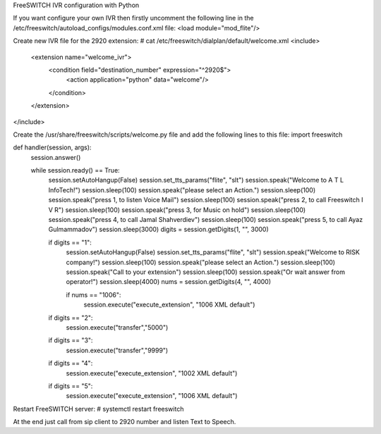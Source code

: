 FreeSWITCH IVR configuration with Python

If you want configure your own IVR  then firstly uncomment the following line in the /etc/freeswitch/autoload_configs/modules.conf.xml file:
<load module="mod_flite"/>

Create new IVR file for the 2920 extension:
# cat /etc/freeswitch/dialplan/default/welcome.xml
<include>
  <extension name="welcome_ivr">
    <condition field="destination_number" expression="^2920$">
      <action application="python" data="welcome"/>
    </condition>
  </extension>
</include>


Create the /usr/share/freeswitch/scripts/welcome.py file and add the following lines to this file:
import freeswitch

def handler(session, args):
    session.answer()

    while session.ready() == True:
        session.setAutoHangup(False)
        session.set_tts_params("flite", "slt")
        session.speak("Welcome to A T L InfoTech!")
        session.sleep(100)
        session.speak("please select an Action.")
        session.sleep(100)
        session.speak("press 1, to listen Voice Mail")
        session.sleep(100)
        session.speak("press 2, to call Freeswitch I V R")
        session.sleep(100)
        session.speak("press 3, for Music on hold")
        session.sleep(100)
        session.speak("press 4, to call Jamal Shahverdiev")
        session.sleep(100)
        session.speak("press 5, to call Ayaz Gulmammadov")
        session.sleep(3000)
        digits = session.getDigits(1, "", 3000)

        if digits == "1":
            session.setAutoHangup(False)
            session.set_tts_params("flite", "slt")
            session.speak("Welcome to RISK company!")
            session.sleep(100)
            session.speak("please select an Action.")
            session.sleep(100)
            session.speak("Call to your extension")
            session.sleep(100)
            session.speak("Or wait answer from operator!")
            session.sleep(4000)
            nums = session.getDigits(4, "", 4000)

            if nums == "1006":
                session.execute("execute_extension", "1006 XML default")

        if digits == "2":
            session.execute("transfer","5000")
        if digits == "3":
            session.execute("transfer","9999")
        if digits == "4":
            session.execute("execute_extension", "1002 XML default")
        if digits == "5":
            session.execute("execute_extension", "1006 XML default")


Restart FreeSWITCH server:
# systemctl restart freeswitch

At the end just call from sip client to 2920 number and listen Text to Speech.
